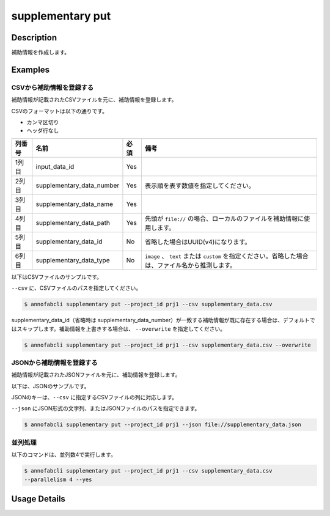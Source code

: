 =================================
supplementary put
=================================

Description
=================================
補助情報を作成します。



Examples
=================================


CSVから補助情報を登録する
--------------------------------------
補助情報が記載されたCSVファイルを元に、補助情報を登録します。


CSVのフォーマットは以下の通りです。

* カンマ区切り
* ヘッダ行なし

.. csv-table::
   :header: 列番号,名前,必須,備考

    1列目,input_data_id,Yes,
    2列目,supplementary_data_number,Yes,表示順を表す数値を指定してください。
    3列目,supplementary_data_name,Yes,
    4列目,supplementary_data_path,Yes,先頭が ``file://`` の場合、ローカルのファイルを補助情報に使用します。
    5列目,supplementary_data_id,No,省略した場合はUUID(v4)になります。
    6列目,supplementary_data_type,No,``image`` 、 ``text`` または ``custom`` を指定ください。省略した場合は、ファイル名から推測します。

以下はCSVファイルのサンプルです。

.. code-block::
    :caption: supplementary_data.csv

    input1,1,data1-1,s3://example.com/data1,id1,
    input1,2,data1-2,s3://example.com/data2,id2,image
    input1,3,data1-3,s3://example.com/data3,id3,text
    input2,1,data2-1,https://example.com/data4,,
    input2,2,data2-2,file://sample.jpg,,
    input2,3,data2-3,file:///tmp/sample.jpg,,


``--csv`` に、CSVファイルのパスを指定してください。

.. code-block::

    $ annofabcli supplementary put --project_id prj1 --csv supplementary_data.csv


supplementary_data_id（省略時は supplementary_data_number）が一致する補助情報が既に存在する場合は、デフォルトではスキップします。補助情報を上書きする場合は、 ``--overwrite`` を指定してください。

.. code-block::
    
    $ annofabcli supplementary put --project_id prj1 --csv supplementary_data.csv --overwrite


JSONから補助情報を登録する
--------------------------------------
補助情報が記載されたJSONファイルを元に、補助情報を登録します。


以下は、JSONのサンプルです。




.. code-block::
    :caption: supplementary_data.json

    [
        
        {
            "input_data_id": "input1",
            "supplementary_data_number": 1,
            "supplementary_data_name": "foo",
            "supplementary_data_path": "file://foo.jpg",
        }
        ,
        {
            "input_data_id": "input1",
            "supplementary_data_number": 2,
            "supplementary_data_name": "bar",
            "supplementary_data_path": "s3://example.com/bar.jpg",
            "supplementary_data_id": "id2",
            "supplementary_data_type": "image"
        }
    ]



JSONのキーは、``--csv`` に指定するCSVファイルの列に対応します。

``--json`` にJSON形式の文字列、またはJSONファイルのパスを指定できます。

.. code-block::

    $ annofabcli supplementary put --project_id prj1 --json file://supplementary_data.json

    

並列処理
----------------------------------------------

以下のコマンドは、並列数4で実行します。

.. code-block::

    $ annofabcli supplementary put --project_id prj1 --csv supplementary_data.csv
    --parallelism 4 --yes

Usage Details
=================================

.. argparse::
   :ref: annofabcli.supplementary.put_supplementary_data.add_parser
   :prog: annofabcli supplementary put
   :nosubcommands:
